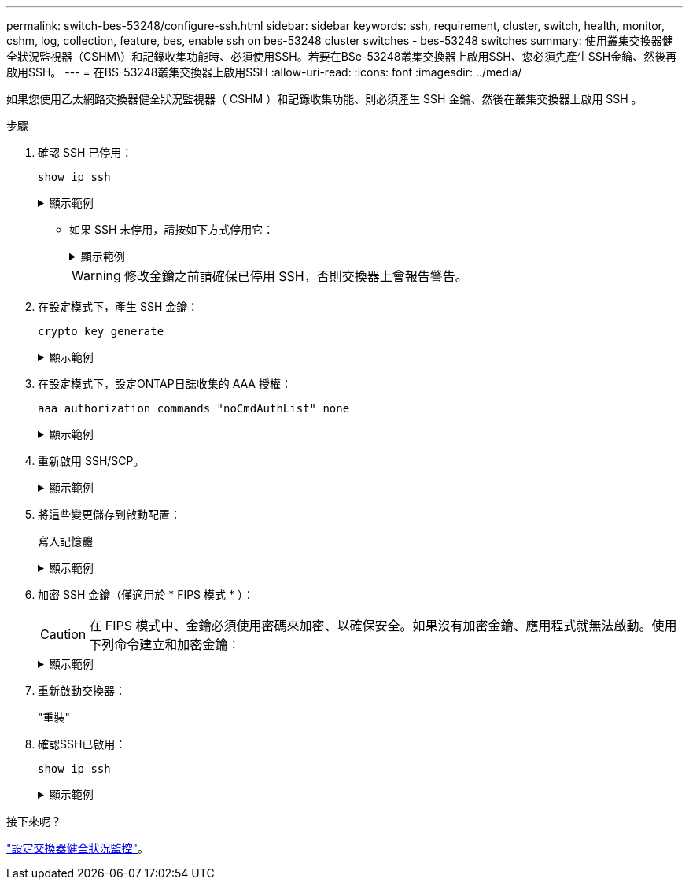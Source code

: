 ---
permalink: switch-bes-53248/configure-ssh.html 
sidebar: sidebar 
keywords: ssh, requirement, cluster, switch, health, monitor, cshm, log, collection, feature, bes, enable ssh on bes-53248 cluster switches - bes-53248 switches 
summary: 使用叢集交換器健全狀況監視器（CSHM\）和記錄收集功能時、必須使用SSH。若要在BSe-53248叢集交換器上啟用SSH、您必須先產生SSH金鑰、然後再啟用SSH。 
---
= 在BS-53248叢集交換器上啟用SSH
:allow-uri-read: 
:icons: font
:imagesdir: ../media/


[role="lead"]
如果您使用乙太網路交換器健全狀況監視器（ CSHM ）和記錄收集功能、則必須產生 SSH 金鑰、然後在叢集交換器上啟用 SSH 。

.步驟
. 確認 SSH 已停用：
+
`show ip ssh`

+
.顯示範例
[%collapsible]
====
[listing, subs="+quotes"]
----
(switch)# *show ip ssh*

SSH Configuration

Administrative Mode: .......................... Disabled
SSH Port: ..................................... 22
Protocol Level: ............................... Version 2
SSH Sessions Currently Active: ................ 0
Max SSH Sessions Allowed: ..................... 5
SSH Timeout (mins): ........................... 5
Keys Present: ................................. DSA(1024) RSA(1024) ECDSA(521)
Key Generation In Progress: ................... None
SSH Public Key Authentication Mode: ........... Disabled
SCP server Administrative Mode: ............... Disabled
----
====
+
** 如果 SSH 未停用，請按如下方式停用它：
+
.顯示範例
[%collapsible]
====
[listing, subs="+quotes"]
----
(switch)# *ip ssh server disable*
(switch)# *ip scp server disable*
----
====
+

WARNING: 修改金鑰之前請確保已停用 SSH，否則交換器上會報告警告。



. 在設定模式下，產生 SSH 金鑰：
+
`crypto key generate`

+
.顯示範例
[%collapsible]
====
[listing, subs="+quotes"]
----
(switch)# *config*

(switch) (Config)# *crypto key generate rsa*

Do you want to overwrite the existing RSA keys? (y/n): *y*


(switch) (Config)# *crypto key generate dsa*

Do you want to overwrite the existing DSA keys? (y/n): *y*


(switch) (Config)# *crypto key generate ecdsa 521*

Do you want to overwrite the existing ECDSA keys? (y/n): *y*
----
====
. 在設定模式下，設定ONTAP日誌收集的 AAA 授權：
+
`aaa authorization commands "noCmdAuthList" none`

+
.顯示範例
[%collapsible]
====
[listing, subs="+quotes"]
----
(switch) (Config)# *aaa authorization commands "noCmdAuthList" none*
(switch) (Config)# *exit*
----
====
. 重新啟用 SSH/SCP。
+
.顯示範例
[%collapsible]
====
[listing, subs="+quotes"]
----
(switch)# *ip ssh server enable*
(switch)# *ip scp server enable*
(switch)# *ip ssh pubkey-auth*
----
====
. 將這些變更儲存到啟動配置：
+
寫入記憶體

+
.顯示範例
[%collapsible]
====
[listing, subs="+quotes"]
----
(switch)# *write memory*

This operation may take a few minutes.
Management interfaces will not be available during this time.
Are you sure you want to save? (y/n) *y*

Config file 'startup-config' created successfully.

Configuration Saved!
----
====
. 加密 SSH 金鑰（僅適用於 * FIPS 模式 * ）：
+

CAUTION: 在 FIPS 模式中、金鑰必須使用密碼來加密、以確保安全。如果沒有加密金鑰、應用程式就無法啟動。使用下列命令建立和加密金鑰：

+
.顯示範例
[%collapsible]
====
[listing, subs="+quotes"]
----
(switch) *configure*
(switch) (Config)# *crypto key encrypt write rsa passphrase _<passphase>_*

The key will be encrypted and saved on NVRAM.
This will result in saving all existing configuration also.
Do you want to continue? (y/n): *y*

Config file 'startup-config' created successfully.

(switch) (Config)# *crypto key encrypt write dsa passphrase _<passphase>_*

The key will be encrypted and saved on NVRAM.
This will result in saving all existing configuration also.
Do you want to continue? (y/n): *y*

Config file 'startup-config' created successfully.

(switch)(Config)# *crypto key encrypt write ecdsa passphrase _<passphase>_*

The key will be encrypted and saved on NVRAM.
This will result in saving all existing configuration also.
Do you want to continue? (y/n): *y*

Config file 'startup-config' created successfully.

(switch) (Config)# *end*
(switch)# *write memory*

This operation may take a few minutes.
Management interfaces will not be available during this time.
Are you sure you want to save? (y/n) *y*

Config file 'startup-config' created successfully.

Configuration Saved!
----
====
. 重新啟動交換器：
+
"重裝"

. 確認SSH已啟用：
+
`show ip ssh`

+
.顯示範例
[%collapsible]
====
[listing, subs="+quotes"]
----
(switch)# *show ip ssh*

SSH Configuration

Administrative Mode: .......................... Enabled
SSH Port: ..................................... 22
Protocol Level: ............................... Version 2
SSH Sessions Currently Active: ................ 0
Max SSH Sessions Allowed: ..................... 5
SSH Timeout (mins): ........................... 5
Keys Present: ................................. DSA(1024) RSA(1024) ECDSA(521)
Key Generation In Progress: ................... None
SSH Public Key Authentication Mode: ........... Enabled
SCP server Administrative Mode: ............... Enabled
----
====


.接下來呢？
link:../switch-cshm/config-overview.html["設定交換器健全狀況監控"]。
